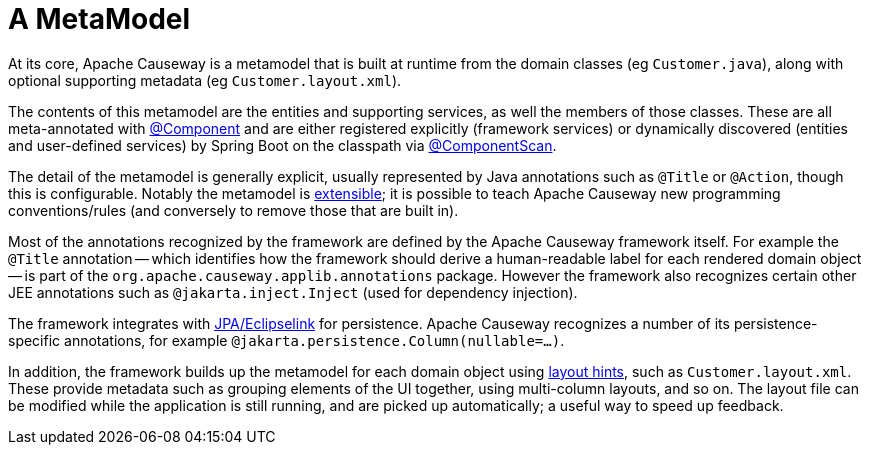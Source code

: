 [[metamodel]]
= A MetaModel

:Notice: Licensed to the Apache Software Foundation (ASF) under one or more contributor license agreements. See the NOTICE file distributed with this work for additional information regarding copyright ownership. The ASF licenses this file to you under the Apache License, Version 2.0 (the "License"); you may not use this file except in compliance with the License. You may obtain a copy of the License at. http://www.apache.org/licenses/LICENSE-2.0 . Unless required by applicable law or agreed to in writing, software distributed under the License is distributed on an "AS IS" BASIS, WITHOUT WARRANTIES OR  CONDITIONS OF ANY KIND, either express or implied. See the License for the specific language governing permissions and limitations under the License.
:page-partial:


At its core, Apache Causeway is a metamodel that is built at runtime from the domain classes (eg `Customer.java`), along with optional supporting metadata (eg `Customer.layout.xml`).

The contents of this metamodel are the entities and supporting services, as well the members of those classes.
These are all meta-annotated with link:https://docs.spring.io/spring-framework/docs/current/javadoc-api/org/springframework/stereotype/Component.html[@Component] and are either registered explicitly (framework services) or dynamically discovered (entities and user-defined services) by Spring Boot on the classpath via link:https://docs.spring.io/spring/docs/current/javadoc-api/org/springframework/context/annotation/ComponentScan.html[@ComponentScan].

The detail of the metamodel is generally explicit, usually represented by Java annotations such as `@Title` or `@Action`, though this is configurable.
Notably the metamodel is xref:userguide:btb:programming-model.adoc[extensible]; it is possible to teach Apache Causeway new programming conventions/rules (and conversely to remove those that are built in).

Most of the annotations recognized by the framework are defined by the Apache Causeway framework itself.
For example the `@Title` annotation -- which identifies how the framework should derive a human-readable label for each rendered domain object -- is part of the `org.apache.causeway.applib.annotations` package.
However the framework also recognizes certain other JEE annotations such as `@jakarta.inject.Inject` (used for dependency injection).

The framework integrates with xref:pjpa:ROOT:about.adoc[JPA/Eclipselink] for persistence.
Apache Causeway recognizes a number of its persistence-specific annotations, for example `@jakarta.persistence.Column(nullable=...)`.

In addition, the framework builds up the metamodel for each domain object using xref:userguide:ROOT:ui-layout-and-hints.adoc#object-layout[layout hints], such as `Customer.layout.xml`.
These provide metadata such as grouping elements of the UI together, using multi-column layouts, and so on.
The layout file can be modified while the application is still running, and are picked up automatically; a useful way to speed up feedback.



